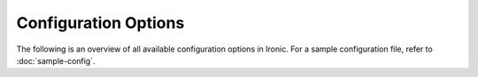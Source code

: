 =====================
Configuration Options
=====================

The following is an overview of all available configuration options in
Ironic. For a sample configuration file, refer to
:doc:`sample-config`.

.. show-options::
   :config-file: tools/config/ironic-config-generator.conf
